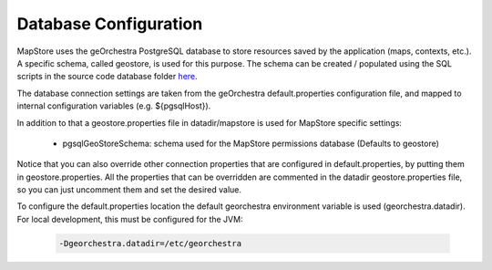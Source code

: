 Database Configuration
======================
MapStore uses the geOrchestra PostgreSQL database to store resources saved by the application (maps, contexts, etc.).
A specific schema, called geostore, is used for this purpose.
The schema can be created / populated using the SQL scripts in the source code database folder `here <https://github.com/georchestra/mapstore2-georchestra/tree/master/database/>`_.

The database connection settings are taken from the geOrchestra default.properties configuration file, and mapped to
internal configuration variables (e.g. ${pgsqlHost}).

In addition to that a geostore.properties file in datadir/mapstore is used for MapStore specific settings:

 * pgsqlGeoStoreSchema: schema used for the MapStore permissions database (Defaults to geostore)

Notice that you can also override other connection properties that are configured in default.properties, by
putting them in geostore.properties. All the properties that can be overridden are commented in the datadir geostore.properties
file, so you can just uncomment them and set the desired value.

To configure the default.properties location the default georchestra environment variable is used (georchestra.datadir).
For local development, this must be configured for the JVM:

 .. code-block:: console

    -Dgeorchestra.datadir=/etc/georchestra
